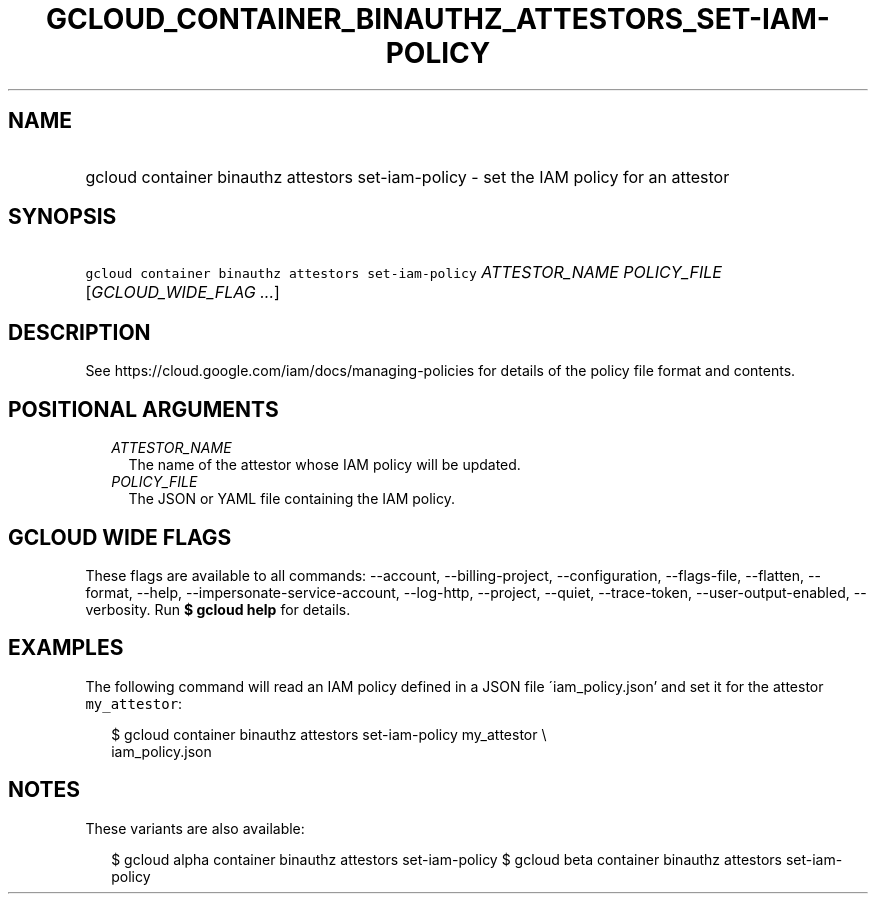 
.TH "GCLOUD_CONTAINER_BINAUTHZ_ATTESTORS_SET\-IAM\-POLICY" 1



.SH "NAME"
.HP
gcloud container binauthz attestors set\-iam\-policy \- set the IAM policy for an attestor



.SH "SYNOPSIS"
.HP
\f5gcloud container binauthz attestors set\-iam\-policy\fR \fIATTESTOR_NAME\fR \fIPOLICY_FILE\fR [\fIGCLOUD_WIDE_FLAG\ ...\fR]



.SH "DESCRIPTION"

See https://cloud.google.com/iam/docs/managing\-policies for details of the
policy file format and contents.



.SH "POSITIONAL ARGUMENTS"

.RS 2m
.TP 2m
\fIATTESTOR_NAME\fR
The name of the attestor whose IAM policy will be updated.

.TP 2m
\fIPOLICY_FILE\fR
The JSON or YAML file containing the IAM policy.


.RE
.sp

.SH "GCLOUD WIDE FLAGS"

These flags are available to all commands: \-\-account, \-\-billing\-project,
\-\-configuration, \-\-flags\-file, \-\-flatten, \-\-format, \-\-help,
\-\-impersonate\-service\-account, \-\-log\-http, \-\-project, \-\-quiet,
\-\-trace\-token, \-\-user\-output\-enabled, \-\-verbosity. Run \fB$ gcloud
help\fR for details.



.SH "EXAMPLES"

The following command will read an IAM policy defined in a JSON file
\'iam_policy.json' and set it for the attestor \f5my_attestor\fR:

.RS 2m
$ gcloud container binauthz attestors set\-iam\-policy my_attestor \e
    iam_policy.json
.RE



.SH "NOTES"

These variants are also available:

.RS 2m
$ gcloud alpha container binauthz attestors set\-iam\-policy
$ gcloud beta container binauthz attestors set\-iam\-policy
.RE

